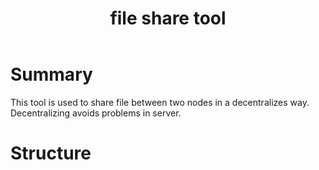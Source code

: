 #+TITLE: file share tool

* Summary

This tool is used to share file between two nodes in a decentralizes way. Decentralizing avoids problems in server.


* Structure

[[./img/ag001-0.jpg]]

